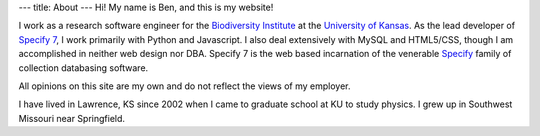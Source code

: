---
title: About
---
Hi! My name is Ben, and this is my website!

I work as a research software engineer for the `Biodiversity Institute`_
at the `University of Kansas`_. As the lead developer of `Specify 7`_,
I work primarily with Python and Javascript. I also deal extensively
with MySQL and HTML5/CSS, though I am accomplished in neither web
design nor DBA. Specify 7 is the web based incarnation of the
venerable `Specify`_ family of collection databasing software.

All opinions on this site are my own
and do not reflect the views of my employer.

I have lived in Lawrence, KS since 2002 when I came to graduate school
at KU to study physics. I grew up in Southwest Missouri near
Springfield.



.. _Biodiversity Institute: http://biodiversity.ku.edu
.. _University of Kansas: http://ku.edu
.. _Specify 7: http://specifyx.specifysoftware.org/specify7/
.. _Specify: http://specifysoftware.org

